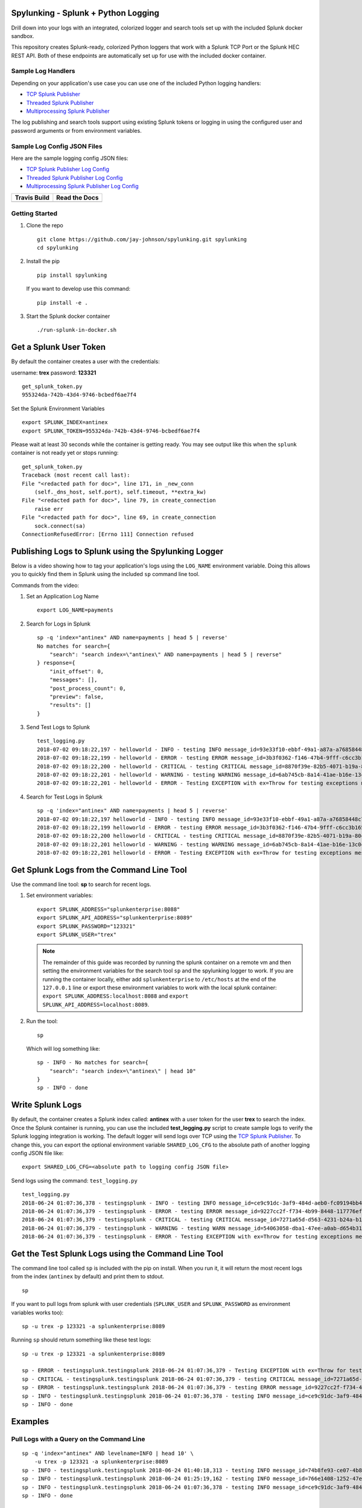 Spylunking - Splunk + Python Logging
------------------------------------

Drill down into your logs with an integrated, colorized logger and search tools set up with the included Splunk docker sandbox.

This repository creates Splunk-ready, colorized Python loggers that work with a Splunk TCP Port or the Splunk HEC REST API. Both of these endpoints are automatically set up for use with the included docker container. 

.. image:: https://imgur.com/SUdcyWf.png
    :alt: Splunk web app Python logs from the Spylunking test app

Sample Log Handlers
===================

Depending on your application's use case you can use one of the included Python logging handlers:

- `TCP Splunk Publisher <https://github.com/jay-johnson/spylunking/blob/master/spylunking/tcp_splunk_publisher.py>`__
- `Threaded Splunk Publisher <https://github.com/jay-johnson/spylunking/blob/master/spylunking/splunk_publisher.py>`__
- `Multiprocessing Splunk Publisher <https://github.com/jay-johnson/spylunking/blob/master/spylunking/mp_splunk_publisher.py>`__

The log publishing and search tools support using existing Splunk tokens or logging in using the configured user and password arguments or from environment variables. 

Sample Log Config JSON Files
============================

Here are the sample logging config JSON files:

- `TCP Splunk Publisher Log Config <https://github.com/jay-johnson/spylunking/blob/master/spylunking/log/shared-logging.json>`__
- `Threaded Splunk Publisher Log Config <https://github.com/jay-johnson/spylunking/blob/master/spylunking/log/threads-shared-logging.json>`__
- `Multiprocessing Splunk Publisher Log Config <https://github.com/jay-johnson/spylunking/blob/master/spylunking/log/mp-shared-logging.json>`__

.. list-table::
   :header-rows: 1

   * - Travis Build
     - Read the Docs
   * - .. image:: https://travis-ci.org/jay-johnson/spylunking.svg?branch=master
           :alt: Travis Test Status
           :target: https://travis-ci.org/jay-johnson/spylunking
     - .. image:: https://readthedocs.org/projects/spylunking/badge/?version=latest
           :alt: Read the Docs Status
           :target: http://spylunking.readthedocs.io/en/latest/

Getting Started
===============

#.  Clone the repo

    ::

        git clone https://github.com/jay-johnson/spylunking.git spylunking
        cd spylunking

#.  Install the pip 

    ::

        pip install spylunking

    If you want to develop use this command:

    ::

        pip install -e .

#.  Start the Splunk docker container

    ::

       ./run-splunk-in-docker.sh 

Get a Splunk User Token
-----------------------

By default the container creates a user with the credentials:

username: **trex**
password: **123321**

::

    get_splunk_token.py
    955324da-742b-43d4-9746-bcbedf6ae7f4

Set the Splunk Environment Variables

::

    export SPLUNK_INDEX=antinex
    export SPLUNK_TOKEN=955324da-742b-43d4-9746-bcbedf6ae7f4

Please wait at least 30 seconds while the container is getting ready. You may see output like this when the ``splunk`` container is not ready yet or stops running:

::

    get_splunk_token.py 
    Traceback (most recent call last):
    File "<redacted path for doc>", line 171, in _new_conn
        (self._dns_host, self.port), self.timeout, **extra_kw)
    File "<redacted path for doc>", line 79, in create_connection
        raise err
    File "<redacted path for doc>", line 69, in create_connection
        sock.connect(sa)
    ConnectionRefusedError: [Errno 111] Connection refused

Publishing Logs to Splunk using the Spylunking Logger
-----------------------------------------------------

Below is a video showing how to tag your application's logs using the ``LOG_NAME`` environment variable. Doing this allows you to quickly find them in Splunk using the included ``sp`` command line tool.

.. image:: https://asciinema.org/a/189711.png
    :target: https://asciinema.org/a/189711?autoplay=1
    :alt: Publishing Logs to Splunk using the Spylunking Logger

Commands from the video:

#.  Set an Application Log Name

    ::

        export LOG_NAME=payments

#.  Search for Logs in Splunk

    ::

        sp -q 'index="antinex" AND name=payments | head 5 | reverse'
        No matches for search={
            "search": "search index=\"antinex\" AND name=payments | head 5 | reverse"
        } response={
            "init_offset": 0,
            "messages": [],
            "post_process_count": 0,
            "preview": false,
            "results": []
        }

#.  Send Test Logs to Splunk

    ::

        test_logging.py 
        2018-07-02 09:18:22,197 - helloworld - INFO - testing INFO message_id=93e33f10-ebbf-49a1-a87a-a76858448c71
        2018-07-02 09:18:22,199 - helloworld - ERROR - testing ERROR message_id=3b3f0362-f146-47b4-9fff-c6cc3b165279
        2018-07-02 09:18:22,200 - helloworld - CRITICAL - testing CRITICAL message_id=8870f39e-82b5-4071-b19a-80ce6cfefbd6
        2018-07-02 09:18:22,201 - helloworld - WARNING - testing WARNING message_id=6ab745cb-8a14-41ae-b16e-13c0c80c4963
        2018-07-02 09:18:22,201 - helloworld - ERROR - Testing EXCEPTION with ex=Throw for testing exceptions message_id=26b3c421-46b7-49d2-960b-1ca2ed7b8e03

#.  Search for Test Logs in Splunk

    ::

        sp -q 'index="antinex" AND name=payments | head 5 | reverse'
        2018-07-02 09:18:22,197 helloworld - INFO - testing INFO message_id=93e33f10-ebbf-49a1-a87a-a76858448c71 
        2018-07-02 09:18:22,199 helloworld - ERROR - testing ERROR message_id=3b3f0362-f146-47b4-9fff-c6cc3b165279 
        2018-07-02 09:18:22,200 helloworld - CRITICAL - testing CRITICAL message_id=8870f39e-82b5-4071-b19a-80ce6cfefbd6 
        2018-07-02 09:18:22,201 helloworld - WARNING - testing WARNING message_id=6ab745cb-8a14-41ae-b16e-13c0c80c4963 
        2018-07-02 09:18:22,201 helloworld - ERROR - Testing EXCEPTION with ex=Throw for testing exceptions message_id=26b3c421-46b7-49d2-960b-1ca2ed7b8e03 

Get Splunk Logs from the Command Line Tool
------------------------------------------

Use the command line tool: **sp** to search for recent logs.

#.  Set environment variables:

    ::

        export SPLUNK_ADDRESS="splunkenterprise:8088"
        export SPLUNK_API_ADDRESS="splunkenterprise:8089"
        export SPLUNK_PASSWORD="123321"
        export SPLUNK_USER="trex"

    .. note:: The remainder of this guide was recorded by running the splunk container on a remote vm and then setting the environment variables for the search tool ``sp`` and the spylunking logger to work. If you are running the container locally, either add ``splunkenterprise`` to ``/etc/hosts`` at the end of the ``127.0.0.1`` line or export these environment variables to work with the local splunk container: ``export SPLUNK_ADDRESS:localhost:8088`` and ``export SPLUNK_API_ADDRESS=localhost:8089``.

#.  Run the tool:

    ::

        sp

    Which will log something like:

    ::

        sp - INFO - No matches for search={
            "search": "search index=\"antinex\" | head 10"
        }
        sp - INFO - done

Write Splunk Logs
-----------------

By default, the container creates a Splunk index called: **antinex** with a user token for the user **trex** to search the index. Once the Splunk container is running, you can use the included **test_logging.py** script to create sample logs to verify the Splunk logging integration is working. The default logger will send logs over TCP using the `TCP Splunk Publisher <https://github.com/jay-johnson/spylunking/blob/master/spylunking/tcp_splunk_publisher.py>`__. To change this, you can export the optional environment variable ``SHARED_LOG_CFG`` to the absolute path of another logging config JSON file like:

::

    export SHARED_LOG_CFG=<absolute path to logging config JSON file>

Send logs using the command: ``test_logging.py``

::

    test_logging.py 
    2018-06-24 01:07:36,378 - testingsplunk - INFO - testing INFO message_id=ce9c91dc-3af9-484d-aeb0-fc09194bb42e
    2018-06-24 01:07:36,379 - testingsplunk - ERROR - testing ERROR message_id=9227cc2f-f734-4b99-8448-117776ef6bff
    2018-06-24 01:07:36,379 - testingsplunk - CRITICAL - testing CRITICAL message_id=7271a65d-d563-4231-b24a-b17364044818
    2018-06-24 01:07:36,379 - testingsplunk - WARNING - testing WARN message_id=54063058-dba1-47ee-a0ab-d654b3140e55
    2018-06-24 01:07:36,379 - testingsplunk - ERROR - Testing EXCEPTION with ex=Throw for testing exceptions message_id=c1e100f4-202d-48ac-9803-91c4f02c9a92

Get the Test Splunk Logs using the Command Line Tool
----------------------------------------------------

The command line tool called ``sp`` is included with the pip on install. When you run it, it will return the most recent logs from the index (``antinex`` by default) and print them to stdout.

::

    sp

If you want to pull logs from splunk with user credentials (``SPLUNK_USER`` and ``SPLUNK_PASSWORD`` as environment variables works too):

::

    sp -u trex -p 123321 -a splunkenterprise:8089

Running ``sp`` should return something like these test logs:

::

    sp -u trex -p 123321 -a splunkenterprise:8089

    sp - ERROR - testingsplunk.testingsplunk 2018-06-24 01:07:36,379 - Testing EXCEPTION with ex=Throw for testing exceptions message_id=c1e100f4-202d-48ac-9803-91c4f02c9a92 dc= env= source=/opt/spylunking/spylunking/scripts/test_logging.py line=41 ex=None
    sp - CRITICAL - testingsplunk.testingsplunk 2018-06-24 01:07:36,379 - testing CRITICAL message_id=7271a65d-d563-4231-b24a-b17364044818 dc= env= source=/opt/spylunking/spylunking/scripts/test_logging.py line=31 ex=None
    sp - ERROR - testingsplunk.testingsplunk 2018-06-24 01:07:36,379 - testing ERROR message_id=9227cc2f-f734-4b99-8448-117776ef6bff dc= env= source=/opt/spylunking/spylunking/scripts/test_logging.py line=29 ex=None
    sp - INFO - testingsplunk.testingsplunk 2018-06-24 01:07:36,378 - testing INFO message_id=ce9c91dc-3af9-484d-aeb0-fc09194bb42e dc= env= source=/opt/spylunking/spylunking/scripts/test_logging.py line=27 ex=None
    sp - INFO - done

Examples
--------

Pull Logs with a Query on the Command Line
==========================================

::

    sp -q 'index="antinex" AND levelname=INFO | head 10' \
        -u trex -p 123321 -a splunkenterprise:8089
    sp - INFO - testingsplunk.testingsplunk 2018-06-24 01:40:18,313 - testing INFO message_id=74b8fe93-ce07-4b8f-a700-dcf4665416d3 dc= env= source=/opt/spylunking/spylunking/scripts/test_logging.py line=27 ex=None
    sp - INFO - testingsplunk.testingsplunk 2018-06-24 01:25:19,162 - testing INFO message_id=766e1408-1252-47e2-99db-e3154f5b915a dc= env= source=/opt/spylunking/spylunking/scripts/test_logging.py line=27 ex=None
    sp - INFO - testingsplunk.testingsplunk 2018-06-24 01:07:36,378 - testing INFO message_id=ce9c91dc-3af9-484d-aeb0-fc09194bb42e dc= env= source=/opt/spylunking/spylunking/scripts/test_logging.py line=27 ex=None
    sp - INFO - done

Pull Logs with a Query on the Command Line
==========================================

Get CRITICAL logs
=================

::

    sp -q 'index="antinex" AND levelname="CRITICAL"'

Get First 10 ERROR logs
=======================

::

    sp -q 'index="antinex" AND levelname="ERROR" | head 10' \
        -u trex -p 123321 -a splunkenterprise:8089

Running ``sp`` also works if you want to view the full json fields:

::

    sp -j -u trex -p 123321 -a splunkenterprise:8089

    sp - ERROR - {
        "asctime": "2018-06-24 01:07:36,379",
        "custom_key": "custom value",
        "exc": null,
        "filename": "test_logging.py",
        "levelname": "ERROR",
        "lineno": 41,
        "logger_name": "testingsplunk",
        "message": "Testing EXCEPTION with ex=Throw for testing exceptions message_id=c1e100f4-202d-48ac-9803-91c4f02c9a92",
        "name": "testingsplunk",
        "path": "/opt/spylunking/spylunking/scripts/test_logging.py",
        "tags": [],
        "timestamp": 1529827656.3798487
    }
    sp - CRITICAL - {
        "asctime": "2018-06-24 01:07:36,379",
        "custom_key": "custom value",
        "exc": null,
        "filename": "test_logging.py",
        "levelname": "CRITICAL",
        "lineno": 31,
        "logger_name": "testingsplunk",
        "message": "testing CRITICAL message_id=7271a65d-d563-4231-b24a-b17364044818",
        "name": "testingsplunk",
        "path": "/opt/spylunking/spylunking/scripts/test_logging.py",
        "tags": [],
        "timestamp": 1529827656.3794894
    }
    sp - ERROR - {
        "asctime": "2018-06-24 01:07:36,379",
        "custom_key": "custom value",
        "exc": null,
        "filename": "test_logging.py",
        "levelname": "ERROR",
        "lineno": 29,
        "logger_name": "testingsplunk",
        "message": "testing ERROR message_id=9227cc2f-f734-4b99-8448-117776ef6bff",
        "name": "testingsplunk",
        "path": "/opt/spylunking/spylunking/scripts/test_logging.py",
        "tags": [],
        "timestamp": 1529827656.3792682
    }
    sp - INFO - {
        "asctime": "2018-06-24 01:07:36,378",
        "custom_key": "custom value",
        "exc": null,
        "filename": "test_logging.py",
        "levelname": "INFO",
        "lineno": 27,
        "logger_name": "testingsplunk",
        "message": "testing INFO message_id=ce9c91dc-3af9-484d-aeb0-fc09194bb42e",
        "name": "testingsplunk",
        "path": "/opt/spylunking/spylunking/scripts/test_logging.py",
        "tags": [],
        "timestamp": 1529827656.3789432
    }
    sp - INFO - done

Running Stats Commands like Counting Log Matches
------------------------------------------------

After running a few million logs through the Splunk container you can count the number of matches using ``sp``:

::

    sp -q 'index="antinex" | stats count'
    {
        "count": "9261227"
    }

Splunk Client Load Testing
--------------------------

If you are looking to tune your Splunk client logging performance, then please check out the `included load tester <https://github.com/jay-johnson/spylunking/blob/448d62e641f114104361bf380f37629cf57fe0c0/spylunking/scripts/start_logging_load_test.py#L5>`__ to validate the deployed configuration will not fail to publish log messages (if that is required for your client).

Before using this in production, please note it is possible to overflow the current python queues during something like an extended Splunk maintenance window or if the client is publishing logs over an unreliable network connection. The default configuration is only going to queue up to 1 million log messages before starting to drop new logs. Another way to test this is if your application is writing logs faster than the Splunk REST API can keep up, then eventually it will overflow the queue's default depth. If you are concerned about not losing log messages, then the logger should set a `flush interval <https://github.com/jay-johnson/spylunking/blob/448d62e641f114104361bf380f37629cf57fe0c0/spylunking/log/shared-logging.json#L52>`__ of ``0`` to disable the asynchronous, threaded queue support. This will put the client logger into a blocking mode and ensure there are no missed log messages. Please consider that this change will only create blocking log publishers where the ``retry_count`` and ``timeout`` values should be tuned to your application's needs to prevent slow application performance while waiting on the client's HTTP requests to acknowledge each log was received.

Here is how to start a single process load tester:

::

    ./spylunking/scripts/start_logging_loader.py
    2018-06-28 22:01:47,702 - load-test-2018_06_29_05_01_47 - INFO - INFO message_id=acdbfd0a-6349-4c2e-959c-f49572fc94ca
    2018-06-28 22:01:47,702 - load-test-2018_06_29_05_01_47 - ERROR - ERROR message_id=7daf8a8e-0d8d-4aa8-9ed1-313cd5dfb421
    2018-06-28 22:01:47,702 - load-test-2018_06_29_05_01_47 - CRITICAL - CRITICAL message_id=a27e7778-94be-4a35-9ce2-279403b7cf60
    2018-06-28 22:01:47,703 - load-test-2018_06_29_05_01_47 - WARNING - WARN message_id=d4f39765-5812-4e2e-b7ce-857b231f79d4

Logging to Splunk from a Python Shell
-------------------------------------

Here are python commands to build a colorized, splunk-ready python logger. On startup, the logger will authenticate with splunk using the provided credentials. Once authenticated you can use it like a normal logger.

.. note:: The ``build_colorized_logger`` and ``search`` method also support authentication using a pre-existing ``splunk_token=<token string>`` or by setting a ``SPLUNK_TOKEN`` environment key

.. code-block:: python

    python -c '\
        import json;\
        from spylunking.log.setup_logging import build_colorized_logger;\
        import spylunking.search as sp;\
        from spylunking.ppj import ppj;\
        print("build the logger");\
        log = build_colorized_logger(\
            name="spylunking-in-a-shell",\
            splunk_user="trex", \
            splunk_password="123321");\
        print("import the search wrapper");\
        res = sp.search(\
            user="trex",\
            password="123321",\
            address="splunkenterprise:8089",\
            query_dict={\
                "search": "search index=\"antinex\" | head 1"\
            });\
        print("pretty print the first record in the result list");\
        log.critical("found search results={}".format(ppj(json.loads(res["record"]["results"][0]["_raw"]))))'

Here is sample output from running this command:

::

    build the logger
    import the search wrapper
    pretty print the first record in the result list
    2018-06-21 22:38:38,475 - spylunking-in-a-shell - CRITICAL - found search results={
        "asctime": "2018-06-21 22:13:36,279",
        "custom_key": "custom value",
        "exc": null,
        "filename": "<stdin>",
        "levelname": "INFO",
        "lineno": 1,
        "logger_name": "spylunking-in-a-shell",
        "message": "testing from a python shell",
        "name": "spylunking-in-a-shell",
        "path": "<stdin>",
        "tags": [],
        "timestamp": 1529644416.2790444
    }

Here it is from a python shell:

::

    python
    Python 3.6.5 (default, Apr  1 2018, 05:46:30) 
    [GCC 7.3.0] on linux
    Type "help", "copyright", "credits" or "license" for more information.
    >>> from spylunking.log.setup_logging import build_colorized_logger
    >>> log = build_colorized_logger(
            name='spylunking-in-a-shell',
            splunk_user='trex',
            splunk_password='123321')
    >>> import spylunking.search as sp
    >>> res = sp.search(
            user='trex',
            password='123321',
            address="splunkenterprise:8089",
            query_dict={
                'search': 'search index="antinex" | head 1'
            })
    >>> from spylunking.ppj import ppj
    >>> log.critical('found search results={}'.format(ppj(json.loads(res['record']['results'][0]['_raw']))))
    2018-06-21 22:31:04,231 - spylunking-in-a-shell - CRITICAL - found search results={
        "asctime": "2018-06-21 22:13:36,279",
        "custom_key": "custom value",
        "exc": null,
        "filename": "<stdin>",
        "levelname": "INFO",
        "lineno": 1,
        "logger_name": "spylunking-in-a-shell",
        "message": "testing from a python shell",
        "name": "spylunking-in-a-shell",
        "path": "<stdin>",
        "tags": [],
        "timestamp": 1529644416.2790444
    }

Publishing Logs to a Remote Splunk Server
-----------------------------------------

Set up the environment variables:

::

    export SPLUNK_API_ADDRESS="splunkenterprise:8089"
    export SPLUNK_ADDRESS="splunkenterprise:8088"
    export SPLUNK_USER="trex"
    export SPLUNK_PASSWORD="123321"

Run the test tool to verify logs are published:

::

    test_logging.py 
    2018-06-24 01:07:36,378 - testingsplunk - INFO - testing INFO message_id=ce9c91dc-3af9-484d-aeb0-fc09194bb42e
    2018-06-24 01:07:36,379 - testingsplunk - ERROR - testing ERROR message_id=9227cc2f-f734-4b99-8448-117776ef6bff
    2018-06-24 01:07:36,379 - testingsplunk - CRITICAL - testing CRITICAL message_id=7271a65d-d563-4231-b24a-b17364044818
    2018-06-24 01:07:36,379 - testingsplunk - WARNING - testing WARN message_id=54063058-dba1-47ee-a0ab-d654b3140e55
    2018-06-24 01:07:36,379 - testingsplunk - ERROR - Testing EXCEPTION with ex=Throw for testing exceptions message_id=c1e100f4-202d-48ac-9803-91c4f02c9a92

Get the logs with ``sp``

::

    sp -a splunkenterprise:8089

Which should return the newly published logs:

::

    sp - ERROR - testingsplunk.testingsplunk 2018-06-24 01:07:36,379 - Testing EXCEPTION with ex=Throw for testing exceptions message_id=c1e100f4-202d-48ac-9803-91c4f02c9a92 dc= env= source=/opt/spylunking/spylunking/scripts/test_logging.py line=41 ex=None
    sp - CRITICAL - testingsplunk.testingsplunk 2018-06-24 01:07:36,379 - testing CRITICAL message_id=7271a65d-d563-4231-b24a-b17364044818 dc= env= source=/opt/spylunking/spylunking/scripts/test_logging.py line=31 ex=None
    sp - ERROR - testingsplunk.testingsplunk 2018-06-24 01:07:36,379 - testing ERROR message_id=9227cc2f-f734-4b99-8448-117776ef6bff dc= env= source=/opt/spylunking/spylunking/scripts/test_logging.py line=29 ex=None
    sp - INFO - testingsplunk.testingsplunk 2018-06-24 01:07:36,378 - testing INFO message_id=ce9c91dc-3af9-484d-aeb0-fc09194bb42e dc= env= source=/opt/spylunking/spylunking/scripts/test_logging.py line=27 ex=None
    sp - INFO - done

Set up a Logger
---------------

There are multiple loggers avaiable depending on the type of logger that is needed.

Simple Logger
-------------

Build a simple, no dates colorized logger that prints just the message in colors and does not publish logs to Splunk using:

.. code-block:: python

    from spylunking.log.setup_logging import simple_logger
    log = simple_logger()
    log.info('simple logger example')
    simple logger example

No Date Colorized Logger
------------------------

Build a colorized logger that preserves the parent application name and log level without a date field and does not publish logs to Splunk using:

.. code-block:: python

    from spylunking.log.setup_logging import no_date_colors_logger
    log = no_date_colors_logger(name='app-name')
    log.info('no date with colors logger example')
    app-name - INFO - no date with colors logger example

Test Logger
-----------

The test logger is for unittests and does not publish to Splunk.

.. code-block:: python

    from spylunking.log.setup_logging import test_logger
    log = test_logger(name='unittest logger')
    log.info('unittest log line')
    2018-06-25 16:01:50,118 - using-a-colorized-logger - INFO - colorized logger example

Console Logger
--------------

The console logger is the same as the ``build_colorized_logger`` which can be created with authenticated Splunk-ready logging using:

.. code-block:: python

    from spylunking.log.setup_logging import build_colorized_logger
    log = build_colorized_logger(name='using-a-colorized-logger')
    log.info('colorized logger example')
    2018-06-25 16:47:54,053 - unittest logger - INFO - unittest log line

Define Custom Fields for Splunk
-------------------------------

You can export a custom JSON dictionary to send as JSON fields for helping drill down on log lines using this environment variable.

::

    export LOG_FIELDS_DICT='{"name":"hello-world","dc":"k8-splunk","env":"development"}'

Or you can export the following environment variables if you just want a couple set in the logs:

::

    export LOG_NAME=<application log name>
    export DEPLOY_CONFIG=<PaaS/CaaS deployment config name>
    export ENV_NAME<deployed environment name>

Log some new test messages to Splunk:

::

    test_logging.py 
    2018-06-25 20:48:51,367 - testingsplunk - INFO - testing INFO message_id=0c5e2a2c-9553-4c8a-8fff-8d77de2be78a
    2018-06-25 20:48:51,368 - testingsplunk - ERROR - testing ERROR message_id=0dc1086d-4fe4-4062-9882-e822f9256d6f
    2018-06-25 20:48:51,368 - testingsplunk - CRITICAL - testing CRITICAL message_id=0c0f56f2-e87f-41a0-babb-b71e2b9d5d5a
    2018-06-25 20:48:51,368 - testingsplunk - WARNING - testing WARN message_id=59b099eb-8c0d-40d0-9d3a-7dfa13fefc90
    2018-06-25 20:48:51,368 - testingsplunk - ERROR - Testing EXCEPTION with ex=Throw for testing exceptions message_id=70fc422d-d33b-4a9e-bb51-ed86aa0a02f9

Once published, you can search for these new logs using those new JSON fields with the ``sp`` search tool. Here is an example of searching for the logs with the application log name ``hello-world``:

::

    sp -q 'index="antinex" AND name=hello-world'
    2018-06-25 20:48:51,368 testingsplunk - ERROR - Testing EXCEPTION with ex=Throw for testing exceptions message_id=70fc422d-d33b-4a9e-bb51-ed86aa0a02f9 
    2018-06-25 20:48:51,368 testingsplunk - CRITICAL - testing CRITICAL message_id=0c0f56f2-e87f-41a0-babb-b71e2b9d5d5a 
    2018-06-25 20:48:51,368 testingsplunk - ERROR - testing ERROR message_id=0dc1086d-4fe4-4062-9882-e822f9256d6f 
    2018-06-25 20:48:51,367 testingsplunk - INFO - testing INFO message_id=0c5e2a2c-9553-4c8a-8fff-8d77de2be78a 
    done

And you can view log the full JSON dictionaries using the ``-j`` argument on the ``sp`` command:

::

    sp -q 'index="antinex" AND name=hello-world' -j
    {
        "asctime": "2018-06-25 20:48:51,368",
        "custom_key": "custom value",
        "dc": "k8-deploy",
        "env": "development",
        "exc": null,
        "filename": "test_logging.py",
        "levelname": "ERROR",
        "lineno": 41,
        "logger_name": "testingsplunk",
        "message": "Testing EXCEPTION with ex=Throw for testing exceptions message_id=70fc422d-d33b-4a9e-bb51-ed86aa0a02f9",
        "name": "hello-world",
        "path": "/opt/spylunking/spylunking/scripts/test_logging.py",
        "tags": [],
        "timestamp": 1529984931.3688767
    }
    {
        "asctime": "2018-06-25 20:48:51,368",
        "custom_key": "custom value",
        "dc": "k8-deploy",
        "env": "development",
        "exc": null,
        "filename": "test_logging.py",
        "levelname": "CRITICAL",
        "lineno": 31,
        "logger_name": "testingsplunk",
        "message": "testing CRITICAL message_id=0c0f56f2-e87f-41a0-babb-b71e2b9d5d5a",
        "name": "hello-world",
        "path": "/opt/spylunking/spylunking/scripts/test_logging.py",
        "tags": [],
        "timestamp": 1529984931.3684626
    }
    {
        "asctime": "2018-06-25 20:48:51,368",
        "custom_key": "custom value",
        "dc": "k8-deploy",
        "env": "development",
        "exc": null,
        "filename": "test_logging.py",
        "levelname": "ERROR",
        "lineno": 29,
        "logger_name": "testingsplunk",
        "message": "testing ERROR message_id=0dc1086d-4fe4-4062-9882-e822f9256d6f",
        "name": "hello-world",
        "path": "/opt/spylunking/spylunking/scripts/test_logging.py",
        "tags": [],
        "timestamp": 1529984931.3682773
    }
    {
        "asctime": "2018-06-25 20:48:51,367",
        "custom_key": "custom value",
        "dc": "k8-deploy",
        "env": "development",
        "exc": null,
        "filename": "test_logging.py",
        "levelname": "INFO",
        "lineno": 27,
        "logger_name": "testingsplunk",
        "message": "testing INFO message_id=0c5e2a2c-9553-4c8a-8fff-8d77de2be78a",
        "name": "hello-world",
        "path": "/opt/spylunking/spylunking/scripts/test_logging.py",
        "tags": [],
        "timestamp": 1529984931.3679354
    }
    done

Available Environment Variables
-------------------------------

Drill down fields
=================

Splunk drill down fields with environment variables:

::

    export LOG_NAME="<application log name>"
    export DEPLOY_CONFIG="<application deployed config like k8 filename>"
    export ENV_NAME="<environment name for this application>"

Common Environment Variables
============================

::

    export SPLUNK_USER="<splunk host>"
    export SPLUNK_PASSWORD="<splunk host>"
    export SPLUNK_HOST="<splunk host>"
    export SPLUNK_PORT="<splunk port: 8088>"
    export SPLUNK_API_PORT="<splunk port: 8089>"
    export SPLUNK_ADDRESS="<splunk address host:port>"
    export SPLUNK_API_ADDRESS="<splunk api address host:port>"
    export SPLUNK_TOKEN="<splunk token>"
    export SPLUNK_INDEX="<splunk index>"
    export SPLUNK_SOURCE="<splunk source>"
    export SPLUNK_SOURCETYPE="<splunk sourcetype>"
    export SPLUNK_VERIFY="<verify certs on HTTP POST>"
    export SPLUNK_TIMEOUT="<timeout in seconds>"
    export SPLUNK_QUEUE_SIZE="<num msgs allowed in queue - 0=infinite>"
    export SPLUNK_SLEEP_INTERVAL="<sleep in seconds per batch>"
    export SPLUNK_RETRY_COUNT="<attempts per log to retry publishing>"
    export SPLUNK_RETRY_BACKOFF="<cooldown in seconds per failed POST>"
    export SPLUNK_DEBUG="<debug the publisher - 1 enable debug|0 off>"
    export SPLUNK_VERBOSE="<debug the sp command line tool - 1 enable|0 off>"

Debug the Publishers
====================

Export this variable before creating a logger to see the publisher logs:

::

    export SPLUNK_DEBUG=1

Login to Splunk from a Browser
------------------------------

Open this url in a browser to view the **splunk** container's web application:

http://127.0.0.1:8000

Login with the credentials:

username: **trex**
password: **123321**

Troubleshooting
---------------

Splunk Handler Dropping Logs
============================

If the splunk handler is dropping log messages you can use these values to tune the handler's worker thread:

::

    export SPLUNK_RETRY_COUNT="<number of attempts to send logs>"
    export SPLUNK_TIMEOUT="<timeout in seconds per attempt>"
    export SPLUNK_QUEUE_SIZE="<integer value or 0 for infinite>"
    export SPLUNK_SLEEP_INTERVAL="<seconds to sleep between publishes>"
    export SPLUNK_DEBUG="<debug the Splunk Publisher by setting to 1>"

Testing in a Python Shell
=========================

Here is a debugging python shell session for showing some common errors you can expect to see as you start to play around with ``spylunking``.

::

    python
    Python 3.6.5 (default, Apr  1 2018, 05:46:30)
    [GCC 7.3.0] on linux
    Type "help", "copyright", "credits" or "license" for more information.
    >>> from spylunking.log.setup_logging import build_colorized_logger
    >>> log = build_colorized_logger(
            name='spylunking-in-a-shell',
            splunk_user='trex',
            splunk_password='123321')
    >>> log.info("testing from a python shell")
    2018-06-21 22:13:36,279 - spylunking-in-a-shell - INFO - testing from a python shell
    >>> import spylunking.search as sp
    >>> res = sp.search(
            user='trex',
            password='123321',
            query_dict={
                    'search': 'index="antinex" | head 1'
            },
            verify=False)
    >>> log.info('job status={}'.format(res['status']))
    2018-06-21 22:16:22,158 - spylunking-in-a-shell - INFO - job status=2
    >>> log.info('job err={}'.format(res['err']))
    2018-06-21 22:16:28,945 - spylunking-in-a-shell - INFO - job err=Failed to get splunk token for user=trex url=https://None ex=HTTPSConnectionPool(host='none', port=443): Max retries exceeded with url: /services/auth/login (Caused by NewConnectionError('<urllib3.connection.VerifiedHTTPSConnection object at 0x7f869c2f2cc0>: Failed to establish a new connection: [Errno -2] Name or service not known',))
    >>> print("now search with the url set")
    now search with the url set
    >>> res = sp.search(
            user='trex',
            password='123321',
            query_dict={
                    'search': 'index="antinex" | head 1'
            },
            address="splunkenterprise:8089")
    2018-06-21 22:18:15,380 - spylunking.search - ERROR - Failed searching splunk response=<?xml version="1.0" encoding="UTF-8"?>
    <response>
    <messages>
        <msg type="ERROR">Search Factory: Unknown search command 'index'.</msg>
    </messages>
    </response>
    for query={
        "search": "index=\"antinex\" | head 1"
    } url=https://splunkenterprise:8089/services/search/jobs ex=list index out of range
    >>> print("now nest the search correctly")
    now nest the search correctly
    >>> res = sp.search(
            user='trex',
            password='123321',
            address="splunkenterprise:8089",
            query_dict={
                    'search': 'search index="antinex" | head 1'
            })
    >>> log.info('job status={}'.format(res['status']))
    2018-06-21 22:20:10,142 - spylunking-in-a-shell - INFO - job status=0
    >>> log.info('job err={}'.format(res['err']))
    2018-06-21 22:20:14,667 - spylunking-in-a-shell - INFO - job err=
    >>> from spylunking.ppj import ppj
    >>> log.critical('found search results={}'.format(ppj(res['record'])))
    2018-06-21 22:21:25,977 - spylunking-in-a-shell - CRITICAL - found search results={
        "fields": [
            {
                "name": "_bkt"
            },
            {
                "name": "_cd"
            },
            {
                "name": "_indextime"
            },
            {
                "name": "_raw"
            },
            {
                "name": "_serial"
            },
            {
                "name": "_si"
            },
            {
                "name": "_sourcetype"
            },
            {
                "name": "_subsecond"
            },
            {
                "name": "_time"
            },
            {
                "name": "host"
            },
            {
                "name": "index"
            },
            {
                "name": "linecount"
            },
            {
                "name": "source"
            },
            {
                "name": "sourcetype"
            },
            {
                "name": "splunk_server"
            }
        ],
        "highlighted": {},
        "init_offset": 0,
        "messages": [],
        "preview": false,
        "results": [
            {
                "_bkt": "antinex~0~791398E7-6A0B-4640-B8D5-5D25E7EF3D02",
                "_cd": "0:3",
                "_indextime": "1529644419",
                "_raw": "{\"asctime\": \"2018-06-21 22:13:36,279\", \"name\": \"spylunking-in-a-shell\", \"levelname\": \"INFO\", \"message\": \"testing from a python shell\", \"filename\": \"<stdin>\", \"lineno\": 1, \"timestamp\": 1529644416.2790444, \"path\": \"<stdin>\", \"custom_key\": \"custom value\", \"tags\": [], \"exc\": null, \"logger_name\": \"spylunking-in-a-shell\"}",
                "_serial": "0",
                "_si": [
                    "splunkenterprise",
                    "antinex"
                ],
                "_sourcetype": "json",
                "_subsecond": ".2792356",
                "_time": "2018-06-22T05:13:36.279+00:00",
                "host": "dev",
                "index": "antinex",
                "linecount": "1",
                "source": "<stdin>",
                "sourcetype": "json",
                "splunk_server": "splunkenterprise"
            }
        ]
    }
    >>> exit()

Please refer to the command line tool's updated usage prompt for help searching for logs:

::

    usage: sp [-h] [-u USER] [-p PASSWORD] [-f DATAFILE] [-i INDEX_NAME]
          [-a ADDRESS] [-e EARLIEST_TIME_MINUTES] [-l LATEST_TIME_MINUTES]
          [-q [QUERY_ARGS [QUERY_ARGS ...]]] [-j] [-m] [-v] [-b]

    Search Splunk

    optional arguments:
    -h, --help            show this help message and exit
    -u USER               username
    -p PASSWORD           user password
    -f DATAFILE           splunk-ready request in a json file
    -i INDEX_NAME         index to search
    -a ADDRESS            host address: <fqdn:port>
    -e EARLIEST_TIME_MINUTES
                            (Optional) earliest_time minutes back
    -l LATEST_TIME_MINUTES
                            (Optional) latest_time minutes back
    -q [QUERY_ARGS [QUERY_ARGS ...]], --queryargs [QUERY_ARGS [QUERY_ARGS ...]]
                            query string for searching splunk: search
                            index="antinex" AND levelname="ERROR"
    -j                    (Optional) view as json dictionary logs
    -m                    (Optional) verbose message when getting logs
    -v                    (Optional) verify certs - disabled by default
    -b                    verbose

For trying the host-only compose file, you may see errors like:

``unable to resolve host splunkenterprise``

Please add ``splunkenterprise`` to the end of the line for ``127.0.0.1`` in your ``/etc/hosts``

Cleanup
-------

Remove the docker container with the commands:

::

    docker stop splunk
    docker rm splunk


Manual Splunk Commands
======================

Create Token

::

    curl -k -u admin:changeme https://splunkenterprise:8089/servicesNS/admin/splunk_httpinput/data/inputs/http -d name=antinex-token 

List Token

::

    curl -k -u admin:changeme https://splunkenterprise:8089/servicesNS/admin/splunk_httpinput/data/inputs/http

Using Splunk CLI
================

List Tokens

::

    ./bin/splunk http-event-collector list -uri 'https://splunkenterprise:8089' -auth 'admin:changeme'

Add Index

::

    ./bin/splunk add index antinex -auth 'admin:changeme'

Create Token

::

    ./bin/splunk \
        http-event-collector create  \
        antinex-token 'antinex logging token'  \
        -index antinex \
        -uri 'https://splunkenterprise:8089' \
        -auth 'admin:changeme'

Development
-----------

Setting up your development environment (right now this demo is using virtualenv):

::

    virtualenv -p python3 ~/.venvs/spylunk && source ~/.venvs/spylunk/bin/activate && pip install -e .

Testing
-------

Run all

::

    py.test

Linting
-------

flake8 .

pycodestyle .

License
-------

Apache 2.0 - Please refer to the LICENSE_ for more details

.. _License: https://github.com/jay-johnson/spylunking/blob/master/LICENSE


